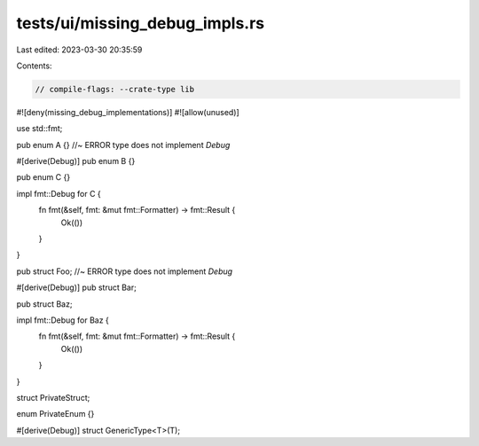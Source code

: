 tests/ui/missing_debug_impls.rs
===============================

Last edited: 2023-03-30 20:35:59

Contents:

.. code-block:: rs

    // compile-flags: --crate-type lib
#![deny(missing_debug_implementations)]
#![allow(unused)]

use std::fmt;

pub enum A {} //~ ERROR type does not implement `Debug`

#[derive(Debug)]
pub enum B {}

pub enum C {}

impl fmt::Debug for C {
    fn fmt(&self, fmt: &mut fmt::Formatter) -> fmt::Result {
        Ok(())
    }
}

pub struct Foo; //~ ERROR type does not implement `Debug`

#[derive(Debug)]
pub struct Bar;

pub struct Baz;

impl fmt::Debug for Baz {
    fn fmt(&self, fmt: &mut fmt::Formatter) -> fmt::Result {
        Ok(())
    }
}

struct PrivateStruct;

enum PrivateEnum {}

#[derive(Debug)]
struct GenericType<T>(T);


